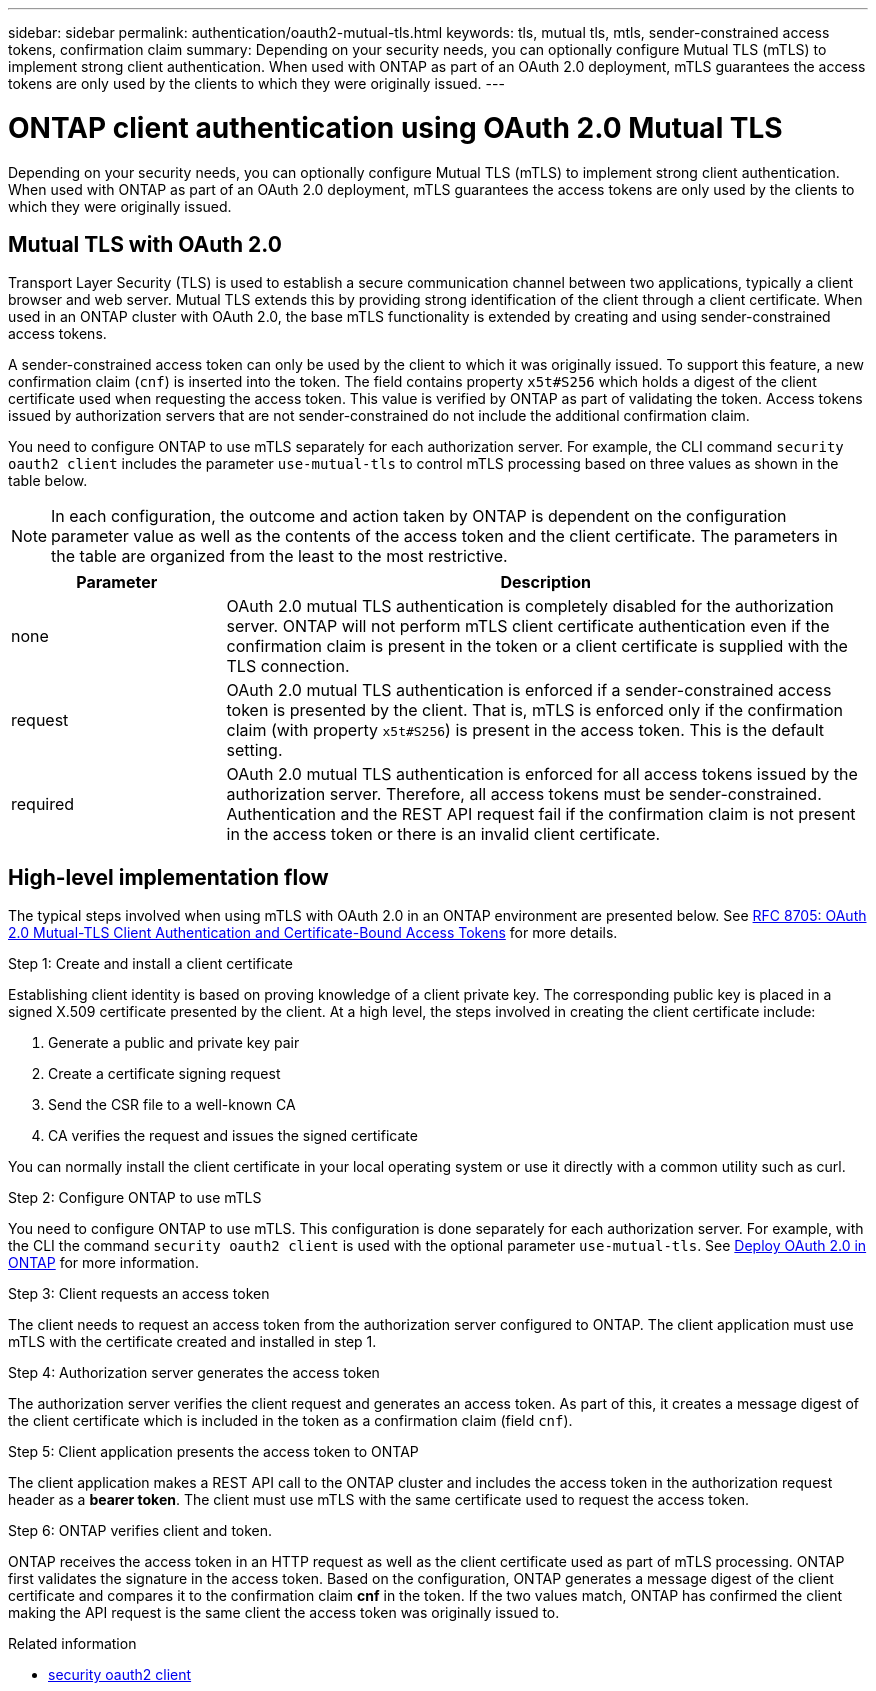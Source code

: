 ---
sidebar: sidebar
permalink: authentication/oauth2-mutual-tls.html
keywords: tls, mutual tls, mtls, sender-constrained access tokens, confirmation claim
summary: Depending on your security needs, you can optionally configure Mutual TLS (mTLS) to implement strong client authentication. When used with ONTAP as part of an OAuth 2.0 deployment, mTLS guarantees the access tokens are only used by the clients to which they were originally issued.
---

= ONTAP client authentication using OAuth 2.0 Mutual TLS
:hardbreaks:
:nofooter:
:icons: font
:linkattrs:
:imagesdir: ../media/

[.lead]
Depending on your security needs, you can optionally configure Mutual TLS (mTLS) to implement strong client authentication. When used with ONTAP as part of an OAuth 2.0 deployment, mTLS guarantees the access tokens are only used by the clients to which they were originally issued.

== Mutual TLS with OAuth 2.0

Transport Layer Security (TLS) is used to establish a secure communication channel between two applications, typically a client browser and web server. Mutual TLS extends this by providing strong identification of the client through a client certificate. When used in an ONTAP cluster with OAuth 2.0, the base mTLS functionality is extended by creating and using sender-constrained access tokens.

A sender-constrained access token can only be used by the client to which it was originally issued. To support this feature, a new confirmation claim (`cnf`) is inserted into the token. The field contains property `x5t#S256` which holds a digest of the client certificate used when requesting the access token. This value is verified by ONTAP as part of validating the token. Access tokens issued by authorization servers that are not sender-constrained do not include the additional confirmation claim.

You need to configure ONTAP to use mTLS separately for each authorization server. For example, the CLI command `security oauth2 client` includes the parameter `use-mutual-tls` to control mTLS processing based on three values as shown in the table below.

[NOTE]
In each configuration, the outcome and action taken by ONTAP is dependent on the configuration parameter value as well as the contents of the access token and the client certificate. The parameters in the table are organized from the least to the most restrictive.

[cols="25,75"*,options="header"]
|===
|Parameter
|Description
|none
|OAuth 2.0 mutual TLS authentication is completely disabled for the authorization server. ONTAP will not perform mTLS client certificate authentication even if the confirmation claim is present in the token or a client certificate is supplied with the TLS connection.
|request
|OAuth 2.0 mutual TLS authentication is enforced if a sender-constrained access token is presented by the client. That is, mTLS is enforced only if the confirmation claim (with property `x5t#S256`) is present in the access token. This is the default setting.
|required
|OAuth 2.0 mutual TLS authentication is enforced for all access tokens issued by the authorization server. Therefore, all access tokens must be sender-constrained. Authentication and the REST API request fail if the confirmation claim is not present in the access token or there is an invalid client certificate.
|===

== High-level implementation flow

The typical steps involved when using mTLS with OAuth 2.0 in an ONTAP environment are presented below. See https://www.rfc-editor.org/info/rfc8705[RFC 8705: OAuth 2.0 Mutual-TLS Client Authentication and Certificate-Bound Access Tokens^] for more details.

.Step 1: Create and install a client certificate

Establishing client identity is based on proving knowledge of a client private key. The corresponding public key is placed in a signed X.509 certificate presented by the client. At a high level, the steps involved in creating the client certificate include:

. Generate a public and private key pair
. Create a certificate signing request
. Send the CSR file to a well-known CA
. CA verifies the request and issues the signed certificate

You can normally install the client certificate in your local operating system or use it directly with a common utility such as curl.

.Step 2: Configure ONTAP to use mTLS

You need to configure ONTAP to use mTLS. This configuration is done separately for each authorization server. For example, with the CLI the command `security oauth2 client` is used with the optional parameter `use-mutual-tls`. See link:../authentication/oauth2-deploy-ontap.html[Deploy OAuth 2.0 in ONTAP] for more information.

.Step 3: Client requests an access token

The client needs to request an access token from the authorization server configured to ONTAP. The client application must use mTLS with the certificate created and installed in step 1.

.Step 4: Authorization server generates the access token

The authorization server verifies the client request and generates an access token. As part of this, it creates a message digest of the client certificate which is included in the token as a confirmation claim (field `cnf`).

.Step 5: Client application presents the access token to ONTAP

The client application makes a REST API call to the ONTAP cluster and includes the access token in the authorization request header as a *bearer token*. The client must use mTLS with the same certificate used to request the access token.

.Step 6: ONTAP verifies client and token.

ONTAP receives the access token in an HTTP request as well as the client certificate used as part of mTLS processing. ONTAP first validates the signature in the access token. Based on the configuration, ONTAP generates a message digest of the client certificate and compares it to the confirmation claim *cnf* in the token. If the two values match, ONTAP has confirmed the client making the API request is the same client the access token was originally issued to.

.Related information
* link:https://docs.netapp.com/us-en/ontap-cli/search.html?q=security+oauth2+client[security oauth2 client^]


// 2025 June 27, ONTAPDOC-2960